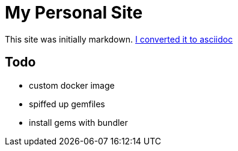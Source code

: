 = My Personal Site

This site was initially markdown. https://matthewsetter.com/technical-documentation/asciidoc/convert-markdown-to-asciidoc-with-kramdoc/[I converted it to asciidoc]

== Todo

* custom docker image
* spiffed up gemfiles
* install gems with bundler
